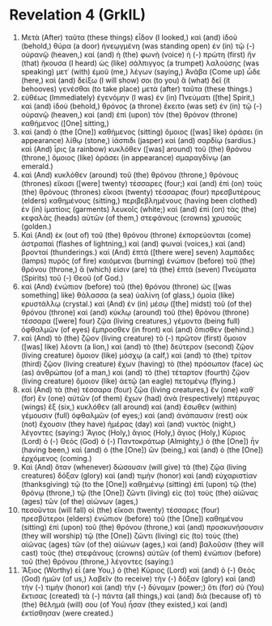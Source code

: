 * Revelation 4 (GrkIL)
:PROPERTIES:
:ID: GrkIL/66-REV04
:END:

1. Μετὰ (After) ταῦτα (these things) εἶδον (I looked,) καὶ (and) ἰδοὺ (behold,) θύρα (a door) ἠνεῳγμένη (was standing open) ἐν (in) τῷ (-) οὐρανῷ (heaven,) καὶ (and) ἡ (the) φωνὴ (voice) ἡ (-) πρώτη (first) ἣν (that) ἤκουσα (I heard) ὡς (like) σάλπιγγος (a trumpet) λαλούσης (was speaking) μετ᾽ (with) ἐμοῦ (me,) λέγων (saying,) Ἀνάβα (Come up) ὧδε (here,) καὶ (and) δείξω (I will show) σοι (to you) ἃ (what) δεῖ (it behooves) γενέσθαι (to take place) μετὰ (after) ταῦτα (these things.)
2. εὐθέως (Immediately) ἐγενόμην (I was) ἐν (in) Πνεύματι ([the] Spirit,) καὶ (and) ἰδοὺ (behold,) θρόνος (a throne) ἔκειτο (was set) ἐν (in) τῷ (-) οὐρανῷ (heaven,) καὶ (and) ἐπὶ (upon) τὸν (the) θρόνον (throne) καθήμενος ([One] sitting,)
3. καὶ (and) ὁ (the [One]) καθήμενος (sitting) ὅμοιος ([was] like) ὁράσει (in appearance) λίθῳ (stone,) ἰάσπιδι (jasper) καὶ (and) σαρδίῳ (sardius.) καὶ (And) ἶρις (a rainbow) κυκλόθεν ([was] around) τοῦ (the) θρόνου (throne,) ὅμοιος (like) ὁράσει (in appearance) σμαραγδίνῳ (an emerald.)
4. καὶ (And) κυκλόθεν (around) τοῦ (the) θρόνου (throne,) θρόνους (thrones) εἴκοσι ([were] twenty) τέσσαρες (four;) καὶ (and) ἐπὶ (on) τοὺς (the) θρόνους (thrones) εἴκοσι (twenty) τέσσαρας (four) πρεσβυτέρους (elders) καθημένους (sitting,) περιβεβλημένους (having been clothed) ἐν (in) ἱματίοις (garments) λευκοῖς (white;) καὶ (and) ἐπὶ (on) τὰς (the) κεφαλὰς (heads) αὐτῶν (of them,) στεφάνους (crowns) χρυσοῦς (golden.)
5. Καὶ (And) ἐκ (out of) τοῦ (the) θρόνου (throne) ἐκπορεύονται (come) ἀστραπαὶ (flashes of lightning,) καὶ (and) φωναὶ (voices,) καὶ (and) βρονταί (thunderings.) καὶ (And) ἑπτὰ ([there were] seven) λαμπάδες (lamps) πυρὸς (of fire) καιόμεναι (burning) ἐνώπιον (before) τοῦ (the) θρόνου (throne,) ἅ (which) εἰσιν (are) τὰ (the) ἑπτὰ (seven) Πνεύματα (Spirits) τοῦ (-) Θεοῦ (of God.)
6. καὶ (And) ἐνώπιον (before) τοῦ (the) θρόνου (throne) ὡς ([was something] like) θάλασσα (a sea) ὑαλίνη (of glass,) ὁμοία (like) κρυστάλλῳ (crystal.) καὶ (And) ἐν (in) μέσῳ ([the] midst) τοῦ (of the) θρόνου (throne) καὶ (and) κύκλῳ (around) τοῦ (the) θρόνου (throne) τέσσαρα ([were] four) ζῷα (living creatures,) γέμοντα (being full) ὀφθαλμῶν (of eyes) ἔμπροσθεν (in front) καὶ (and) ὄπισθεν (behind.)
7. καὶ (And) τὸ (the) ζῷον (living creature) τὸ (-) πρῶτον (first) ὅμοιον ([was] like) λέοντι (a lion,) καὶ (and) τὸ (the) δεύτερον (second) ζῷον (living creature) ὅμοιον (like) μόσχῳ (a calf,) καὶ (and) τὸ (the) τρίτον (third) ζῷον (living creature) ἔχων (having) τὸ (the) πρόσωπον (face) ὡς (as) ἀνθρώπου (of a man,) καὶ (and) τὸ (the) τέταρτον (fourth) ζῷον (living creature) ὅμοιον (like) ἀετῷ (an eagle) πετομένῳ (flying.)
8. καὶ (And) τὰ (the) τέσσαρα (four) ζῷα (living creatures,) ἓν (one) καθ᾽ (for) ἓν (one) αὐτῶν (of them) ἔχων (had) ἀνὰ (respectively) πτέρυγας (wings) ἕξ (six,) κυκλόθεν (all around) καὶ (and) ἔσωθεν (within) γέμουσιν (full) ὀφθαλμῶν (of eyes;) καὶ (and) ἀνάπαυσιν (rest) οὐκ (not) ἔχουσιν (they have) ἡμέρας (day) καὶ (and) νυκτὸς (night,) λέγοντες (saying:) Ἅγιος (Holy,) ἅγιος (Holy,) ἅγιος (Holy,) Κύριος (Lord) ὁ (-) Θεός (God) ὁ (-) Παντοκράτωρ (Almighty,) ὁ (the [One]) ἦν (having been,) καὶ (and) ὁ (the [One]) ὢν (being,) καὶ (and) ὁ (the [One]) ἐρχόμενος (coming.)
9. Καὶ (And) ὅταν (whenever) δώσουσιν (will give) τὰ (the) ζῷα (living creatures) δόξαν (glory) καὶ (and) τιμὴν (honor) καὶ (and) εὐχαριστίαν (thanksgiving) τῷ (to the [One]) καθημένῳ (sitting) ἐπὶ (upon) τῷ (the) θρόνῳ (throne,) τῷ (the [One]) ζῶντι (living) εἰς (to) τοὺς (the) αἰῶνας (ages) τῶν (of the) αἰώνων (ages,)
10. πεσοῦνται (will fall) οἱ (the) εἴκοσι (twenty) τέσσαρες (four) πρεσβύτεροι (elders) ἐνώπιον (before) τοῦ (the [One]) καθημένου (sitting) ἐπὶ (upon) τοῦ (the) θρόνου (throne,) καὶ (and) προσκυνήσουσιν (they will worship) τῷ (the [One]) ζῶντι (living) εἰς (to) τοὺς (the) αἰῶνας (ages) τῶν (of the) αἰώνων (ages,) καὶ (and) βαλοῦσιν (they will cast) τοὺς (the) στεφάνους (crowns) αὐτῶν (of them) ἐνώπιον (before) τοῦ (the) θρόνου (throne,) λέγοντες (saying:)
11. Ἄξιος (Worthy) εἶ (are You,) ὁ (the) Κύριος (Lord) καὶ (and) ὁ (-) Θεὸς (God) ἡμῶν (of us,) λαβεῖν (to receive) τὴν (-) δόξαν (glory) καὶ (and) τὴν (-) τιμὴν (honor) καὶ (and) τὴν (-) δύναμιν (power;) ὅτι (for) σὺ (You) ἔκτισας (created) τὰ (-) πάντα (all things,) καὶ (and) διὰ (because of) τὸ (the) θέλημά (will) σου (of You) ἦσαν (they existed,) καὶ (and) ἐκτίσθησαν (were created.)

